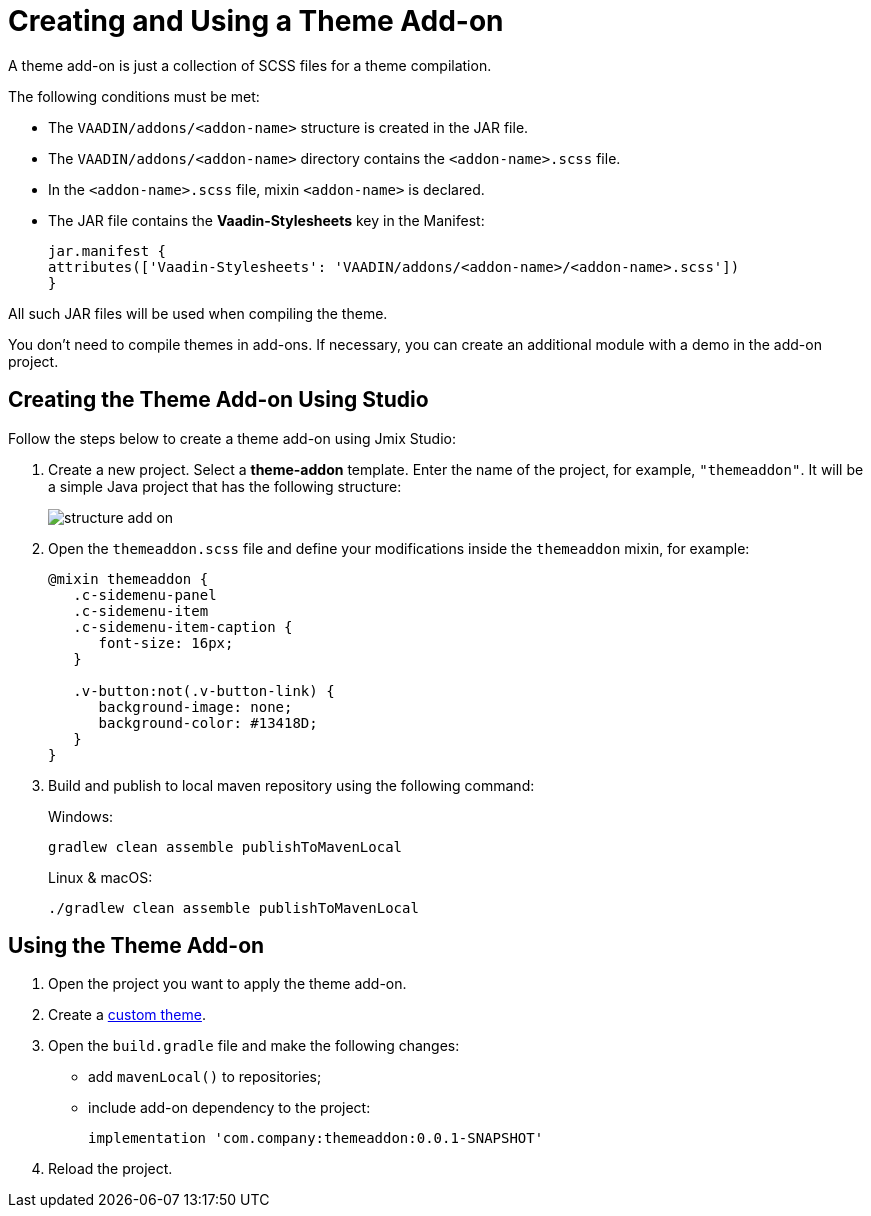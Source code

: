 = Creating and Using a Theme Add-on

A theme add-on is just a collection of SCSS files for a theme compilation.

The following conditions must be met:

* The `VAADIN/addons/<addon-name>` structure is created in the JAR file.
* The `VAADIN/addons/<addon-name>` directory contains the `<addon-name>.scss` file.
* In the `<addon-name>.scss` file, mixin `<addon-name>` is declared.
* The JAR file contains the *Vaadin-Stylesheets* key in the Manifest:
+
[source, mf,indent=0]
----
jar.manifest {
attributes(['Vaadin-Stylesheets': 'VAADIN/addons/<addon-name>/<addon-name>.scss'])
}
----

All such JAR files will be used when compiling the theme.

You don't need to compile themes in add-ons. If necessary, you can create an additional module with a demo in the add-on project.

== Creating the Theme Add-on Using Studio

Follow the steps below to create a theme add-on using Jmix Studio:

. Create a new project. Select a *theme-addon* template. Enter the name of the project, for example, `"themeaddon"`. It will be a simple Java project that has the following structure:
+
image::themes/structure-add-on.png[align="center"]
. Open the `themeaddon.scss` file and define your modifications inside the `themeaddon` mixin, for example:
+
[source, css,indent=0]
----
@mixin themeaddon {
   .c-sidemenu-panel
   .c-sidemenu-item
   .c-sidemenu-item-caption {
      font-size: 16px;
   }

   .v-button:not(.v-button-link) {
      background-image: none;
      background-color: #13418D;
   }
}
----
. Build and publish to local maven repository using the following command:
+
.Windows:
[source, code,indent=0]
----
gradlew clean assemble publishToMavenLocal
----
+
.Linux & macOS:
[source, code,indent=0]
----
./gradlew clean assemble publishToMavenLocal
----

== Using the Theme Add-on

. Open the project you want to apply the theme add-on.
. Create a xref:themes/custom_theme.adoc[custom theme].
. Open the `build.gradle` file and make the following changes:
* add `mavenLocal()` to repositories;
* include add-on dependency to the project:
+
[source, gradle,indent=0]
----
implementation 'com.company:themeaddon:0.0.1-SNAPSHOT'
----
. Reload the project.
